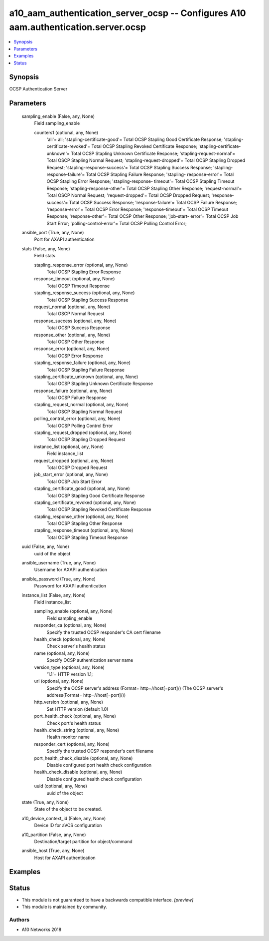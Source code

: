 .. _a10_aam_authentication_server_ocsp_module:


a10_aam_authentication_server_ocsp -- Configures A10 aam.authentication.server.ocsp
===================================================================================

.. contents::
   :local:
   :depth: 1


Synopsis
--------

OCSP Authentication Server






Parameters
----------

  sampling_enable (False, any, None)
    Field sampling_enable


    counters1 (optional, any, None)
      'all'= all; 'stapling-certificate-good'= Total OCSP Stapling Good Certificate Response; 'stapling-certificate-revoked'= Total OCSP Stapling Revoked Certificate Response; 'stapling-certificate-unknown'= Total OCSP Stapling Unknown Certificate Response; 'stapling-request-normal'= Total OSCP Stapling Normal Request; 'stapling-request-dropped'= Total OCSP Stapling Dropped Request; 'stapling-response-success'= Total OCSP Stapling Success Response; 'stapling-response-failure'= Total OCSP Stapling Failure Response; 'stapling- response-error'= Total OCSP Stapling Error Response; 'stapling-response- timeout'= Total OCSP Stapling Timeout Response; 'stapling-response-other'= Total OCSP Stapling Other Response; 'request-normal'= Total OSCP Normal Request; 'request-dropped'= Total OCSP Dropped Request; 'response-success'= Total OCSP Success Response; 'response-failure'= Total OCSP Failure Response; 'response-error'= Total OCSP Error Response; 'response-timeout'= Total OCSP Timeout Response; 'response-other'= Total OCSP Other Response; 'job-start- error'= Total OCSP Job Start Error; 'polling-control-error'= Total OCSP Polling Control Error;



  ansible_port (True, any, None)
    Port for AXAPI authentication


  stats (False, any, None)
    Field stats


    stapling_response_error (optional, any, None)
      Total OCSP Stapling Error Response


    response_timeout (optional, any, None)
      Total OCSP Timeout Response


    stapling_response_success (optional, any, None)
      Total OCSP Stapling Success Response


    request_normal (optional, any, None)
      Total OSCP Normal Request


    response_success (optional, any, None)
      Total OCSP Success Response


    response_other (optional, any, None)
      Total OCSP Other Response


    response_error (optional, any, None)
      Total OCSP Error Response


    stapling_response_failure (optional, any, None)
      Total OCSP Stapling Failure Response


    stapling_certificate_unknown (optional, any, None)
      Total OCSP Stapling Unknown Certificate Response


    response_failure (optional, any, None)
      Total OCSP Failure Response


    stapling_request_normal (optional, any, None)
      Total OSCP Stapling Normal Request


    polling_control_error (optional, any, None)
      Total OCSP Polling Control Error


    stapling_request_dropped (optional, any, None)
      Total OCSP Stapling Dropped Request


    instance_list (optional, any, None)
      Field instance_list


    request_dropped (optional, any, None)
      Total OCSP Dropped Request


    job_start_error (optional, any, None)
      Total OCSP Job Start Error


    stapling_certificate_good (optional, any, None)
      Total OCSP Stapling Good Certificate Response


    stapling_certificate_revoked (optional, any, None)
      Total OCSP Stapling Revoked Certificate Response


    stapling_response_other (optional, any, None)
      Total OCSP Stapling Other Response


    stapling_response_timeout (optional, any, None)
      Total OCSP Stapling Timeout Response



  uuid (False, any, None)
    uuid of the object


  ansible_username (True, any, None)
    Username for AXAPI authentication


  ansible_password (True, any, None)
    Password for AXAPI authentication


  instance_list (False, any, None)
    Field instance_list


    sampling_enable (optional, any, None)
      Field sampling_enable


    responder_ca (optional, any, None)
      Specify the trusted OCSP responder's CA cert filename


    health_check (optional, any, None)
      Check server's health status


    name (optional, any, None)
      Specify OCSP authentication server name


    version_type (optional, any, None)
      '1.1'= HTTP version 1.1;


    url (optional, any, None)
      Specify the OCSP server's address (Format= http=//host[=port]/) (The OCSP server's address(Format= http=//host[=port]/))


    http_version (optional, any, None)
      Set HTTP version (default 1.0)


    port_health_check (optional, any, None)
      Check port's health status


    health_check_string (optional, any, None)
      Health monitor name


    responder_cert (optional, any, None)
      Specify the trusted OCSP responder's cert filename


    port_health_check_disable (optional, any, None)
      Disable configured port health check configuration


    health_check_disable (optional, any, None)
      Disable configured health check configuration


    uuid (optional, any, None)
      uuid of the object



  state (True, any, None)
    State of the object to be created.


  a10_device_context_id (False, any, None)
    Device ID for aVCS configuration


  a10_partition (False, any, None)
    Destination/target partition for object/command


  ansible_host (True, any, None)
    Host for AXAPI authentication









Examples
--------

.. code-block:: yaml+jinja

    





Status
------




- This module is not guaranteed to have a backwards compatible interface. *[preview]*


- This module is maintained by community.



Authors
~~~~~~~

- A10 Networks 2018

